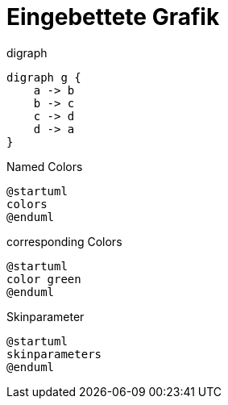 = Eingebettete Grafik

****
.digraph
[plantuml, dot-example, format=svg, role=text-center]
----
digraph g {
    a -> b
    b -> c
    c -> d
    d -> a
}
----
****

****
.Named Colors
[plantuml, colors, format=svg, role=text-center]
----
@startuml
colors
@enduml
----
****


****
.corresponding Colors
[plantuml, color, format=svg, role=text-center]
----
@startuml
color green
@enduml
----
****

****
.Skinparameter
[plantuml, skinparameter, format=svg, role=text-center]
----
@startuml
skinparameters
@enduml
----
****
